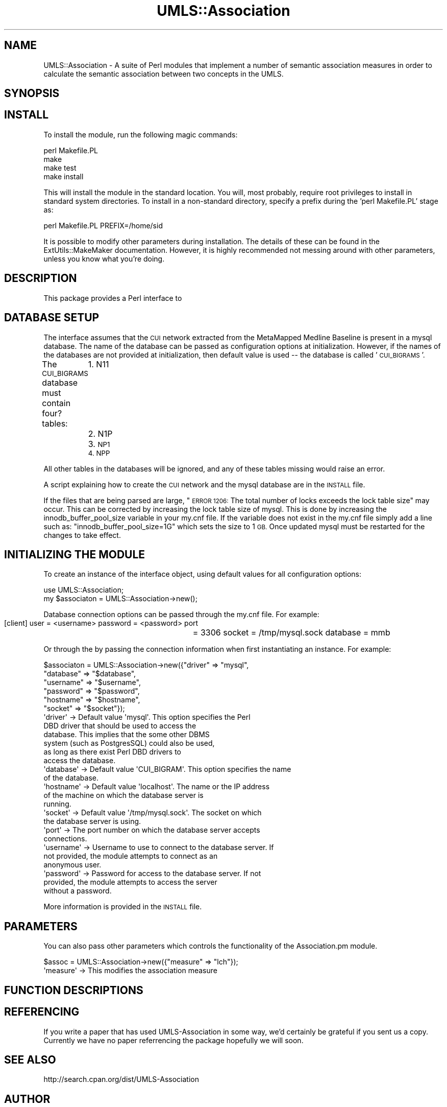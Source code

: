 .\" Automatically generated by Pod::Man 2.27 (Pod::Simple 3.28)
.\"
.\" Standard preamble:
.\" ========================================================================
.de Sp \" Vertical space (when we can't use .PP)
.if t .sp .5v
.if n .sp
..
.de Vb \" Begin verbatim text
.ft CW
.nf
.ne \\$1
..
.de Ve \" End verbatim text
.ft R
.fi
..
.\" Set up some character translations and predefined strings.  \*(-- will
.\" give an unbreakable dash, \*(PI will give pi, \*(L" will give a left
.\" double quote, and \*(R" will give a right double quote.  \*(C+ will
.\" give a nicer C++.  Capital omega is used to do unbreakable dashes and
.\" therefore won't be available.  \*(C` and \*(C' expand to `' in nroff,
.\" nothing in troff, for use with C<>.
.tr \(*W-
.ds C+ C\v'-.1v'\h'-1p'\s-2+\h'-1p'+\s0\v'.1v'\h'-1p'
.ie n \{\
.    ds -- \(*W-
.    ds PI pi
.    if (\n(.H=4u)&(1m=24u) .ds -- \(*W\h'-12u'\(*W\h'-12u'-\" diablo 10 pitch
.    if (\n(.H=4u)&(1m=20u) .ds -- \(*W\h'-12u'\(*W\h'-8u'-\"  diablo 12 pitch
.    ds L" ""
.    ds R" ""
.    ds C` ""
.    ds C' ""
'br\}
.el\{\
.    ds -- \|\(em\|
.    ds PI \(*p
.    ds L" ``
.    ds R" ''
.    ds C`
.    ds C'
'br\}
.\"
.\" Escape single quotes in literal strings from groff's Unicode transform.
.ie \n(.g .ds Aq \(aq
.el       .ds Aq '
.\"
.\" If the F register is turned on, we'll generate index entries on stderr for
.\" titles (.TH), headers (.SH), subsections (.SS), items (.Ip), and index
.\" entries marked with X<> in POD.  Of course, you'll have to process the
.\" output yourself in some meaningful fashion.
.\"
.\" Avoid warning from groff about undefined register 'F'.
.de IX
..
.nr rF 0
.if \n(.g .if rF .nr rF 1
.if (\n(rF:(\n(.g==0)) \{
.    if \nF \{
.        de IX
.        tm Index:\\$1\t\\n%\t"\\$2"
..
.        if !\nF==2 \{
.            nr % 0
.            nr F 2
.        \}
.    \}
.\}
.rr rF
.\"
.\" Accent mark definitions (@(#)ms.acc 1.5 88/02/08 SMI; from UCB 4.2).
.\" Fear.  Run.  Save yourself.  No user-serviceable parts.
.    \" fudge factors for nroff and troff
.if n \{\
.    ds #H 0
.    ds #V .8m
.    ds #F .3m
.    ds #[ \f1
.    ds #] \fP
.\}
.if t \{\
.    ds #H ((1u-(\\\\n(.fu%2u))*.13m)
.    ds #V .6m
.    ds #F 0
.    ds #[ \&
.    ds #] \&
.\}
.    \" simple accents for nroff and troff
.if n \{\
.    ds ' \&
.    ds ` \&
.    ds ^ \&
.    ds , \&
.    ds ~ ~
.    ds /
.\}
.if t \{\
.    ds ' \\k:\h'-(\\n(.wu*8/10-\*(#H)'\'\h"|\\n:u"
.    ds ` \\k:\h'-(\\n(.wu*8/10-\*(#H)'\`\h'|\\n:u'
.    ds ^ \\k:\h'-(\\n(.wu*10/11-\*(#H)'^\h'|\\n:u'
.    ds , \\k:\h'-(\\n(.wu*8/10)',\h'|\\n:u'
.    ds ~ \\k:\h'-(\\n(.wu-\*(#H-.1m)'~\h'|\\n:u'
.    ds / \\k:\h'-(\\n(.wu*8/10-\*(#H)'\z\(sl\h'|\\n:u'
.\}
.    \" troff and (daisy-wheel) nroff accents
.ds : \\k:\h'-(\\n(.wu*8/10-\*(#H+.1m+\*(#F)'\v'-\*(#V'\z.\h'.2m+\*(#F'.\h'|\\n:u'\v'\*(#V'
.ds 8 \h'\*(#H'\(*b\h'-\*(#H'
.ds o \\k:\h'-(\\n(.wu+\w'\(de'u-\*(#H)/2u'\v'-.3n'\*(#[\z\(de\v'.3n'\h'|\\n:u'\*(#]
.ds d- \h'\*(#H'\(pd\h'-\w'~'u'\v'-.25m'\f2\(hy\fP\v'.25m'\h'-\*(#H'
.ds D- D\\k:\h'-\w'D'u'\v'-.11m'\z\(hy\v'.11m'\h'|\\n:u'
.ds th \*(#[\v'.3m'\s+1I\s-1\v'-.3m'\h'-(\w'I'u*2/3)'\s-1o\s+1\*(#]
.ds Th \*(#[\s+2I\s-2\h'-\w'I'u*3/5'\v'-.3m'o\v'.3m'\*(#]
.ds ae a\h'-(\w'a'u*4/10)'e
.ds Ae A\h'-(\w'A'u*4/10)'E
.    \" corrections for vroff
.if v .ds ~ \\k:\h'-(\\n(.wu*9/10-\*(#H)'\s-2\u~\d\s+2\h'|\\n:u'
.if v .ds ^ \\k:\h'-(\\n(.wu*10/11-\*(#H)'\v'-.4m'^\v'.4m'\h'|\\n:u'
.    \" for low resolution devices (crt and lpr)
.if \n(.H>23 .if \n(.V>19 \
\{\
.    ds : e
.    ds 8 ss
.    ds o a
.    ds d- d\h'-1'\(ga
.    ds D- D\h'-1'\(hy
.    ds th \o'bp'
.    ds Th \o'LP'
.    ds ae ae
.    ds Ae AE
.\}
.rm #[ #] #H #V #F C
.\" ========================================================================
.\"
.IX Title "UMLS::Association 3pm"
.TH UMLS::Association 3pm "2017-10-27" "perl v5.18.2" "User Contributed Perl Documentation"
.\" For nroff, turn off justification.  Always turn off hyphenation; it makes
.\" way too many mistakes in technical documents.
.if n .ad l
.nh
.SH "NAME"
UMLS::Association \-  A suite of Perl modules that implement a number of semantic
association measures in order to calculate the semantic association between two
concepts in the UMLS.
.SH "SYNOPSIS"
.IX Header "SYNOPSIS"
.SH "INSTALL"
.IX Header "INSTALL"
To install the module, run the following magic commands:
.PP
.Vb 4
\&  perl Makefile.PL
\&  make
\&  make test
\&  make install
.Ve
.PP
This will install the module in the standard location. You will, most
probably, require root privileges to install in standard system
directories. To install in a non-standard directory, specify a prefix
during the 'perl Makefile.PL' stage as:
.PP
.Vb 1
\&  perl Makefile.PL PREFIX=/home/sid
.Ve
.PP
It is possible to modify other parameters during installation. The
details of these can be found in the ExtUtils::MakeMaker
documentation. However, it is highly recommended not messing around
with other parameters, unless you know what you're doing.
.SH "DESCRIPTION"
.IX Header "DESCRIPTION"
This package provides a Perl interface to
.SH "DATABASE SETUP"
.IX Header "DATABASE SETUP"
The interface assumes that the \s-1CUI\s0 network extracted from the MetaMapped 
Medline Baseline is present in a mysql database. The name of the database 
can be passed as configuration options at initialization. However, if the 
names of the databases are not provided at initialization, then default 
value is used \*(-- the database is called '\s-1CUI_BIGRAMS\s0'.
.PP
The \s-1CUI_BIGRAMS\s0 database must contain four? tables: 
	1. N11
	2. N1P
	3. \s-1NP1
	4. NPP\s0
.PP
All other tables in the databases will be ignored, and any of these
tables missing would raise an error.
.PP
A script explaining how to create the \s-1CUI\s0 network and the mysql database 
are in the \s-1INSTALL\s0 file.
.PP
If the files that are being parsed are large, \*(L"\s-1ERROR 1206:\s0 The total number
of locks exceeds the lock table size\*(R" may occur. This can be corrected by increasing 
the lock table size of mysql. This is done by increasing the innodb_buffer_pool_size
variable in your my.cnf file. If the variable does not exist in the my.cnf file simply
add a line such as:
\&\*(L"innodb_buffer_pool_size=1G\*(R"
which sets the size to 1 \s-1GB.\s0 Once updated mysql must be restarted for the changes to 
take effect.
.SH "INITIALIZING THE MODULE"
.IX Header "INITIALIZING THE MODULE"
To create an instance of the interface object, using default values
for all configuration options:
.PP
.Vb 2
\&  use UMLS::Association;
\&  my $associaton = UMLS::Association\->new();
.Ve
.PP
Database connection options can be passed through the my.cnf file. For 
example: 
           [client]
	    user            = <username>
	    password    = <password>
	    port	      = 3306
	    socket        = /tmp/mysql.sock
	    database     = mmb
.PP
Or through the by passing the connection information when first 
instantiating an instance. For example:
.PP
.Vb 6
\&    $associaton = UMLS::Association\->new({"driver" => "mysql", 
\&                                  "database" => "$database", 
\&                                  "username" => "$username",  
\&                                  "password" => "$password", 
\&                                  "hostname" => "$hostname", 
\&                                  "socket"   => "$socket"}); 
\&
\&  \*(Aqdriver\*(Aq       \-> Default value \*(Aqmysql\*(Aq. This option specifies the Perl 
\&                    DBD driver that should be used to access the
\&                    database. This implies that the some other DBMS
\&                    system (such as PostgresSQL) could also be used,
\&                    as long as there exist Perl DBD drivers to
\&                    access the database.
\&  \*(Aqdatabase\*(Aq     \-> Default value \*(AqCUI_BIGRAM\*(Aq. This option specifies the name
\&                    of the database.
\&  \*(Aqhostname\*(Aq     \-> Default value \*(Aqlocalhost\*(Aq. The name or the IP address
\&                    of the machine on which the database server is
\&                    running.
\&  \*(Aqsocket\*(Aq       \-> Default value \*(Aq/tmp/mysql.sock\*(Aq. The socket on which 
\&                    the database server is using.
\&  \*(Aqport\*(Aq         \-> The port number on which the database server accepts
\&                    connections.
\&  \*(Aqusername\*(Aq     \-> Username to use to connect to the database server. If
\&                    not provided, the module attempts to connect as an
\&                    anonymous user.
\&  \*(Aqpassword\*(Aq     \-> Password for access to the database server. If not
\&                    provided, the module attempts to access the server
\&                    without a password.
.Ve
.PP
More information is provided in the \s-1INSTALL\s0 file.
.SH "PARAMETERS"
.IX Header "PARAMETERS"
You can also pass other parameters which controls the functionality 
of the Association.pm module.
.PP
.Vb 1
\&    $assoc = UMLS::Association\->new({"measure"     => "lch"});
\&
\&   \*(Aqmeasure\*(Aq    \-> This modifies the association measure
.Ve
.SH "FUNCTION DESCRIPTIONS"
.IX Header "FUNCTION DESCRIPTIONS"
.SH "REFERENCING"
.IX Header "REFERENCING"
If you write a paper that has used UMLS-Association in some way, we'd 
certainly be grateful if you sent us a copy. Currently we have no paper
referrencing the package hopefully we will soon.
.SH "SEE ALSO"
.IX Header "SEE ALSO"
http://search.cpan.org/dist/UMLS\-Association
.SH "AUTHOR"
.IX Header "AUTHOR"
Bridget T McInnes <btmcinnes@vcu.edu>
Sam Henry <henryst@vcu.edu>
.SH "COPYRIGHT"
.IX Header "COPYRIGHT"
.Vb 3
\& Copyright (c) 2015
\& Bridget T. McInnes, Virginia Commonwealth University
\& btmcinnes at vcu.edu
.Ve
.PP
This program is free software; you can redistribute it and/or modify it under
the terms of the \s-1GNU\s0 General Public License as published by the Free Software
Foundation; either version 2 of the License, or (at your option) any later
version.
.PP
This program is distributed in the hope that it will be useful, but \s-1WITHOUT
ANY WARRANTY\s0; without even the implied warranty of \s-1MERCHANTABILITY\s0 or \s-1FITNESS
FOR A PARTICULAR PURPOSE.\s0 See the \s-1GNU\s0 General Public License for more details.
.PP
You should have received a copy of the \s-1GNU\s0 General Public License along with
this program; if not, write to
.PP
.Vb 3
\& The Free Software Foundation, Inc.,
\& 59 Temple Place \- Suite 330,
\& Boston, MA  02111\-1307, USA.
.Ve
